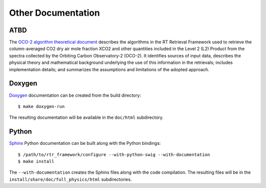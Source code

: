 ===================
Other Documentation
===================

ATBD
====

The `OCO-2 algorithm theoretical document <http://disc.sci.gsfc.nasa.gov/OCO-2/documentation/oco-2-v6/OCO2_L2_ATBD.V6.pdf>`_ describes the algorithms in the RT Retrieval Framework used to retrieve the column-averaged CO2 dry air mole fraction XCO2 and other quantities included in the Level 2 (L2) Product from the spectra collected by the Orbiting Carbon Observatory-2 (OCO-2). It identifies sources of input data, describes the physical theory and mathematical background underlying the use of this information in the retrievals; includes implementation details; and summarizes the assumptions and limitations of the adopted approach.

Doxygen
=======

`Doxygen <http://www.stack.nl/~dimitri/doxygen/>`_ documentation can be created from the build directory::

    $ make doxygen-run

The resulting documentation will be available in the ``doc/html`` subdirectory.

Python
======

`Sphinx <http://www.sphinx-doc.org/en/stable/>`_ Python documentation can be built along with the Python bindings::

    $ /path/to/rtr_framework/configure --with-python-swig --with-documentation
    $ make install

The ``--with-documentation`` creates the Sphinx files along with the code compilation. The resulting files will be in the ``install/share/doc/full_physics/html`` subdirectories.
